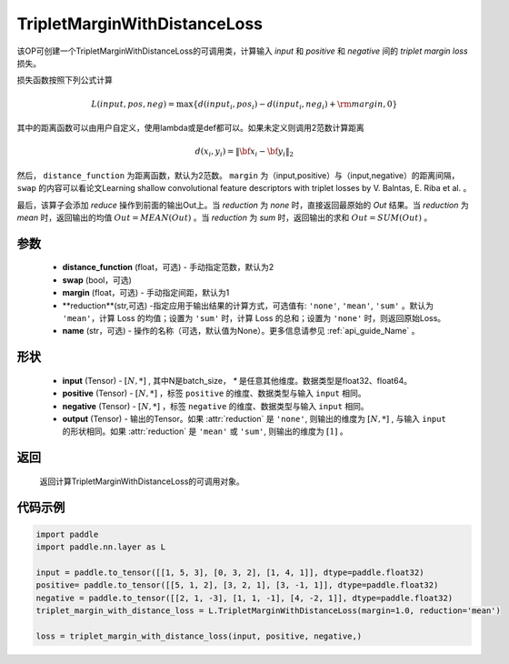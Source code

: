 .. _cn_api_paddle_nn_TripletMarginWithDistanceLoss:

TripletMarginWithDistanceLoss
-------------------------------

.. py:class:: paddle.nn.TripletMarginWithDistanceLoss(margin: float = 1.0, swap: bool = False, reduction: str = 'mean')

该OP可创建一个TripletMarginWithDistanceLoss的可调用类，计算输入 `input` 和 `positive` 和 `negative` 间的 `triplet margin loss` 损失。


损失函数按照下列公式计算

.. math::
    L(input, pos, neg) = \max \{d(input_i, pos_i) - d(input_i, neg_i) + {\rm margin}, 0\}


其中的距离函数可以由用户自定义，使用lambda或是def都可以。如果未定义则调用2范数计算距离

.. math::
    d(x_i, y_i) = \left\lVert {\bf x}_i - {\bf y}_i \right\rVert_2


然后， ``distance_function`` 为距离函数，默认为2范数。 ``margin`` 为（input,positive）与（input,negative）的距离间隔， ``swap`` 的内容可以看论文Learning shallow convolutional feature descriptors with triplet losses by V. Balntas, E. Riba et al. 。

最后，该算子会添加 `reduce` 操作到前面的输出Out上。当 `reduction` 为 `none` 时，直接返回最原始的 `Out` 结果。当 `reduction` 为 `mean` 时，返回输出的均值 :math:`Out = MEAN(Out)` 。当 `reduction` 为 `sum` 时，返回输出的求和 :math:`Out = SUM(Out)` 。


参数
:::::::::
    - **distance_function** (float，可选) - 手动指定范数，默认为2
    - **swap** (bool，可选) 
    - **margin** (float，可选) - 手动指定间距，默认为1
    - **reduction**(str,可选) -指定应用于输出结果的计算方式，可选值有: ``'none'``, ``'mean'``, ``'sum'`` 。默认为 ``'mean'``，计算 Loss 的均值；设置为 ``'sum'`` 时，计算 Loss 的总和；设置为 ``'none'`` 时，则返回原始Loss。
    - **name** (str，可选) - 操作的名称（可选，默认值为None）。更多信息请参见 :ref:`api_guide_Name` 。

形状
:::::::::
    - **input** (Tensor) - :math:`[N, *]` , 其中N是batch_size， `*` 是任意其他维度。数据类型是float32、float64。
    - **positive** (Tensor) - :math:`[N, *]` ，标签 ``positive`` 的维度、数据类型与输入 ``input`` 相同。
    - **negative** (Tensor) - :math:`[N, *]` ，标签 ``negative`` 的维度、数据类型与输入 ``input`` 相同。
    - **output** (Tensor) - 输出的Tensor。如果 :attr:`reduction` 是 ``'none'``, 则输出的维度为 :math:`[N, *]` , 与输入 ``input`` 的形状相同。如果 :attr:`reduction` 是 ``'mean'`` 或 ``'sum'``, 则输出的维度为 :math:`[1]` 。

返回
:::::::::
   返回计算TripletMarginWithDistanceLoss的可调用对象。

代码示例
:::::::::

.. code-block:: python

      import paddle
      import paddle.nn.layer as L

      input = paddle.to_tensor([[1, 5, 3], [0, 3, 2], [1, 4, 1]], dtype=paddle.float32)
      positive= paddle.to_tensor([[5, 1, 2], [3, 2, 1], [3, -1, 1]], dtype=paddle.float32)
      negative = paddle.to_tensor([[2, 1, -3], [1, 1, -1], [4, -2, 1]], dtype=paddle.float32)
      triplet_margin_with_distance_loss = L.TripletMarginWithDistanceLoss(margin=1.0, reduction='mean')

      loss = triplet_margin_with_distance_loss(input, positive, negative,)
